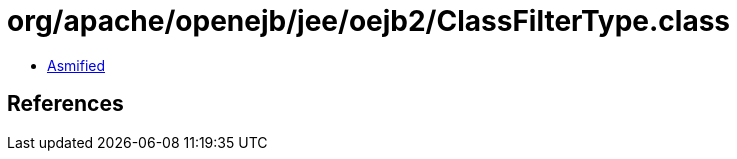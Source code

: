 = org/apache/openejb/jee/oejb2/ClassFilterType.class

 - link:ClassFilterType-asmified.java[Asmified]

== References

